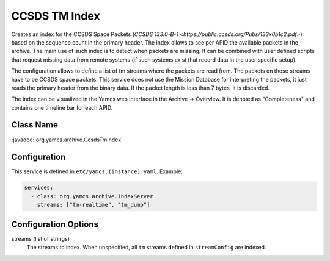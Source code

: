 CCSDS TM Index
==============

Creates an index for the CCSDS Space Packets (`CCSDS 133.0-B-1 <https://public.ccsds.org/Pubs/133x0b1c2.pdf>`) based on the sequence count in the primary header. The index allows to see per APID the available packets in the archive. The main use of such index is to detect when packets are missing. It can be combined with user defined scripts that request missing data from remote systems (if such systems exist that record data in the user specific setup).

The configuration allows to define a list of tm streams where the packets are read from. The packets on those streams have to be CCSDS space packets. This service does not use the Mission Database for interpreting the packets, it just reads the primary header from  the binary data. If the packet length is less than 7 bytes, it is discarded.


The index can be visualized in the Yamcs web interface in the Archive -> Overview. It is denoted as "Completeness" and contains one timeline bar for each APID.

Class Name
----------

:javadoc:`org.yamcs.archive.CcsdsTmIndex`


Configuration
-------------

This service is defined in ``etc/yamcs.(instance).yaml``. Example:

.. code-block:: yaml

    services:
      - class: org.yamcs.archive.IndexServer
        streams: ["tm-realtime", "tm_dump"]


Configuration Options
---------------------

streams (list of strings)
    The streams to index. When unspecified, all ``tm`` streams defined in ``streamConfig`` are indexed. 
